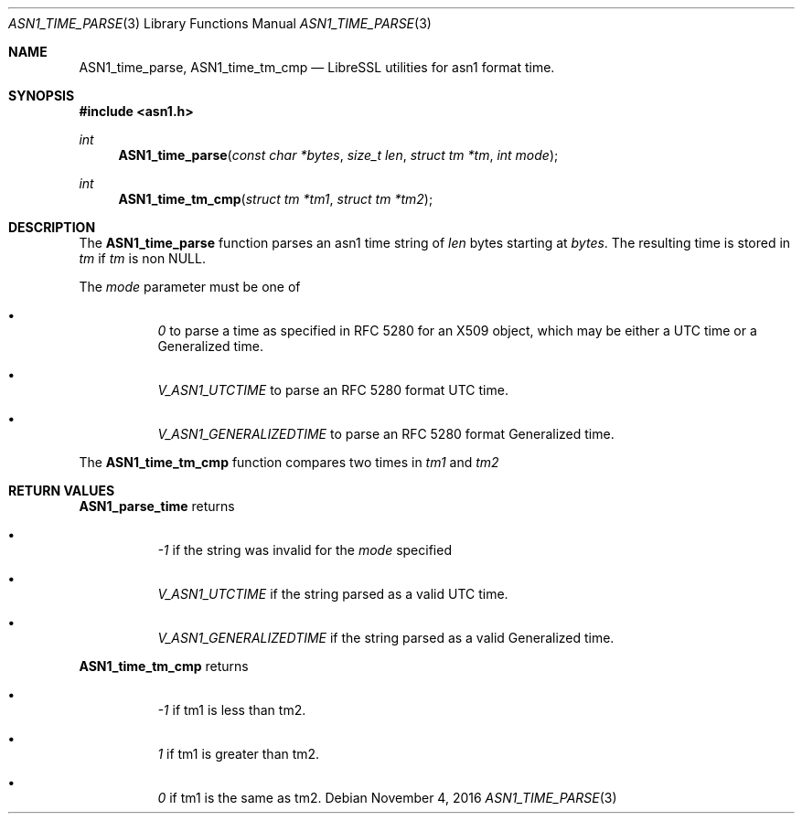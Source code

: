 .\" $OpenBSD: ASN1_time_parse.3,v 1.1 2016/11/04 18:07:23 beck Exp $
.\"
.\" Copyright (c) 2016 Bob Beck <beck@@openbsd.org>
.\"
.\" Permission to use, copy, modify, and distribute this software for any
.\" purpose with or without fee is hereby granted, provided that the above
.\" copyright notice and this permission notice appear in all copies.
.\"
.\" THE SOFTWARE IS PROVIDED "AS IS" AND THE AUTHOR DISCLAIMS ALL WARRANTIES
.\" WITH REGARD TO THIS SOFTWARE INCLUDING ALL IMPLIED WARRANTIES OF
.\" MERCHANTABILITY AND FITNESS. IN NO EVENT SHALL THE AUTHOR BE LIABLE FOR
.\" ANY SPECIAL, DIRECT, INDIRECT, OR CONSEQUENTIAL DAMAGES OR ANY DAMAGES
.\" WHATSOEVER RESULTING FROM LOSS OF USE, DATA OR PROFITS, WHETHER IN AN
.\" ACTION OF CONTRACT, NEGLIGENCE OR OTHER TORTIOUS ACTION, ARISING OUT OF
.\" OR IN CONNECTION WITH THE USE OR PERFORMANCE OF THIS SOFTWARE.
.\"
.Dd $Mdocdate: November 4 2016 $
.Dt ASN1_TIME_PARSE 3
.Os
.Sh NAME
.Nm ASN1_time_parse,
.Nm ASN1_time_tm_cmp
.Nd LibreSSL utilities for asn1 format time.
.Sh SYNOPSIS
.In asn1.h
.Ft "int"
.Fn ASN1_time_parse "const char *bytes" "size_t len" "struct tm *tm" "int mode
.Ft "int"
.Fn ASN1_time_tm_cmp "struct tm *tm1" "struct tm *tm2" 
.Sh DESCRIPTION
The
.Nm ASN1_time_parse
function parses an asn1 time string of
.Ar len
bytes starting at
.Ar bytes .
The resulting time is stored in
.Ar tm
if 
.Ar tm
is non NULL. 
.Pp
The 
.Ar mode
parameter must be one of
.Bl -bullet -offset four
.It
.Ar 0
to parse a time as specified in RFC 5280 for an X509 object,
which may be either a UTC time or a Generalized time. 
.It
.Ar V_ASN1_UTCTIME
to parse an RFC 5280 format UTC time.
.It
.Ar V_ASN1_GENERALIZEDTIME 
to parse an RFC 5280 format Generalized time.
.El
.Pp
The
.Nm ASN1_time_tm_cmp
function compares two times in
.Ar tm1
and
.Ar tm2
.Sh RETURN VALUES
.Nm ASN1_parse_time 
returns
.Bl -bullet -offset four
.It
.Ar -1
if the string was invalid for the
.Ar mode
specified
.It
.Ar V_ASN1_UTCTIME 
if the string parsed as a valid UTC time.
.It :
.Ar V_ASN1_GENERALIZEDTIME 
if the string parsed as a valid Generalized time.
.El
.Pp
.Nm ASN1_time_tm_cmp
returns
.Bl -bullet -offset four
.It
.Ar -1
if tm1 is less than tm2.
.It
.Ar 1
if tm1 is greater than tm2.
.It
.Ar 0
if tm1 is the same as tm2.
.El
